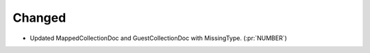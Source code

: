 ..
.. A new scriv changelog fragment
..
.. Uncomment the header that is right (remove the leading dots).
..
.. Leave the "(:pr:`...`)" text in your change description.
.. GitHub Actions will automatically replace it when the PR is merged.
..
.. Python Support
.. ~~~~~~~~~~~~~~
..
.. - A bullet item for the Python Support category. (:pr:`NUMBER`)
..
.. Added
.. ~~~~~
..
.. - A bullet item for the Added category. (:pr:`NUMBER`)
..
.. Removed
.. ~~~~~~~
..
.. - A bullet item for the Removed category. (:pr:`NUMBER`)
..
Changed
~~~~~~~

- Updated MappedCollectionDoc and GuestCollectionDoc with MissingType. (:pr:`NUMBER`)

.. Deprecated
.. ~~~~~~~~~~
..
.. - A bullet item for the Deprecated category. (:pr:`NUMBER`)
..
.. Fixed
.. ~~~~~
..
.. - A bullet item for the Fixed category. (:pr:`NUMBER`)
..
.. Documentation
.. ~~~~~~~~~~~~~
..
.. - A bullet item for the Documentation category. (:pr:`NUMBER`)
..
.. Security
.. ~~~~~~~~
..
.. - A bullet item for the Security category. (:pr:`NUMBER`)
..
.. Development
.. ~~~~~~~~~~~
..
.. - A bullet item for the Development category. (:pr:`NUMBER`)
..
